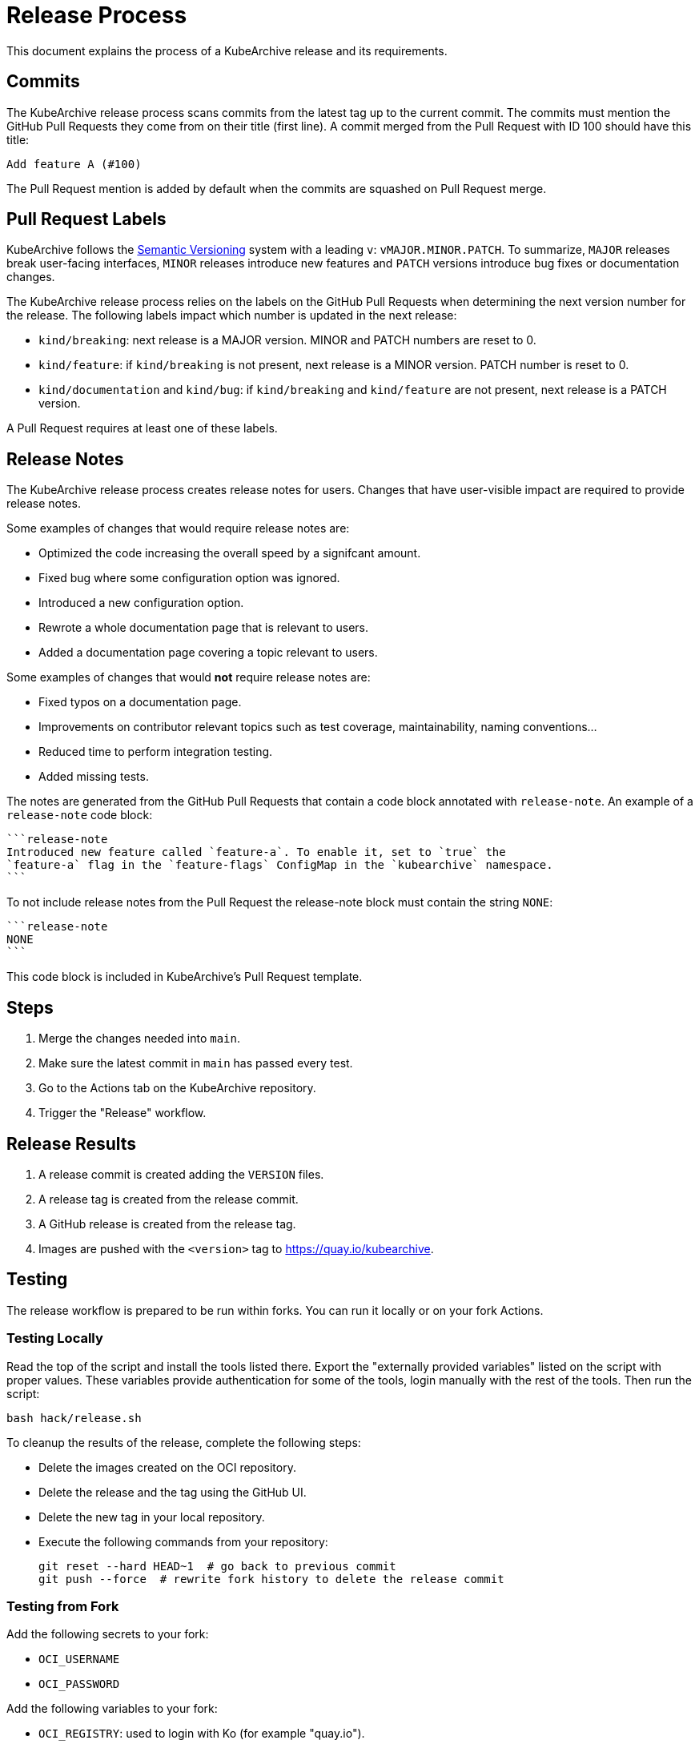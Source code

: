 = Release Process

This document explains the process of a KubeArchive release and its requirements.

== Commits

The KubeArchive release process scans commits from the latest tag up to the current
commit. The commits must mention the GitHub Pull Requests they come from on their
title (first line). A commit merged from the Pull Request with ID 100 should have
this title:

[source,text]
----
Add feature A (#100)
----

The Pull Request mention is added by default when the commits are squashed on
Pull Request merge.

== Pull Request Labels

KubeArchive follows the
link:https://semver.org/[Semantic Versioning]
system with a leading `v`: `vMAJOR.MINOR.PATCH`. To summarize, `MAJOR` releases
break user-facing interfaces, `MINOR` releases introduce new features and `PATCH`
versions introduce bug fixes or documentation changes.

The KubeArchive release process relies on the labels on the GitHub Pull Requests
when determining the next version number for the release. The following labels
impact which number is updated in the next release:

* `kind/breaking`: next release is a MAJOR version. MINOR and PATCH numbers are reset to 0.
* `kind/feature`: if `kind/breaking` is not present, next release is a MINOR version.
PATCH number is reset to 0.
* `kind/documentation` and `kind/bug`: if `kind/breaking` and `kind/feature` are
not present, next release is a PATCH version.

A Pull Request requires at least one of these labels.

== Release Notes

The KubeArchive release process creates release notes for users. Changes
that have user-visible impact are required to provide release notes.

Some examples of changes that would require release notes are:

* Optimized the code increasing the overall speed by a signifcant amount.
* Fixed bug where some configuration option was ignored.
* Introduced a new configuration option.
* Rewrote a whole documentation page that is relevant to users.
* Added a documentation page covering a topic relevant to users.

Some examples of changes that would **not** require release notes are:

* Fixed typos on a documentation page.
* Improvements on contributor relevant topics such as test coverage, maintainability,
naming conventions...
* Reduced time to perform integration testing.
* Added missing tests.

The notes are generated from the GitHub Pull Requests that contain a code block
annotated with `release-note`. An example of a `release-note` code block:

[source,text]
----
```release-note
Introduced new feature called `feature-a`. To enable it, set to `true` the
`feature-a` flag in the `feature-flags` ConfigMap in the `kubearchive` namespace.
```
----

To not include release notes from the Pull Request the release-note block must
contain the string `NONE`:

[source,text]
----
```release-note
NONE
```
----

This code block is included in KubeArchive's Pull Request template.

== Steps

. Merge the changes needed into `main`.
. Make sure the latest commit in `main` has passed every test.
. Go to the Actions tab on the KubeArchive repository.
. Trigger the "Release" workflow.

== Release Results

. A release commit is created adding the `VERSION` files.
. A release tag is created from the release commit.
. A GitHub release is created from the release tag.
. Images are pushed with the `<version>` tag to https://quay.io/kubearchive.

== Testing

The release workflow is prepared to be run within forks. You can run it locally
or on your fork Actions.

=== Testing Locally

Read the top of the script and install the tools listed there. Export
the "externally provided variables" listed on the script with proper values.
These variables provide authentication for some of the tools, login manually with
the rest of the tools. Then run the script:

[source,bash]
----
bash hack/release.sh
----

To cleanup the results of the release, complete the following steps:

* Delete the images created on the OCI repository.
* Delete the release and the tag using the GitHub UI.
* Delete the new tag in your local repository.
* Execute the following commands from your repository:
+
[source,bash]
----
git reset --hard HEAD~1  # go back to previous commit
git push --force  # rewrite fork history to delete the release commit
----

=== Testing from Fork

Add the following secrets to your fork:

* `OCI_USERNAME`
* `OCI_PASSWORD`

Add the following variables to your fork:

* `OCI_REGISTRY`: used to login with Ko (for example "quay.io").
* `OCI_REPOSITORY`: used to push images (for example "quay.io/username")

Then execute the release workflow from the branch you are making changes to.

To cleanup the results of the release, complete the following steps.

* Delete the different artifacts created on the OCI repository.
* Delete the release and the tag using the GitHub UI.
* From your local git repository run `git push --force` to delete the commit
  introduced by the workflow on the remote repository.

== Notes

. The release process uses the Kubernetes tool
link:https://github.com/kubernetes/release/tree/master/cmd/release-notes[release-notes].
Using this tool delegates complexity but makes us follow certain practices such as using
`kind/*` labels on GitHub Pull Requests.
